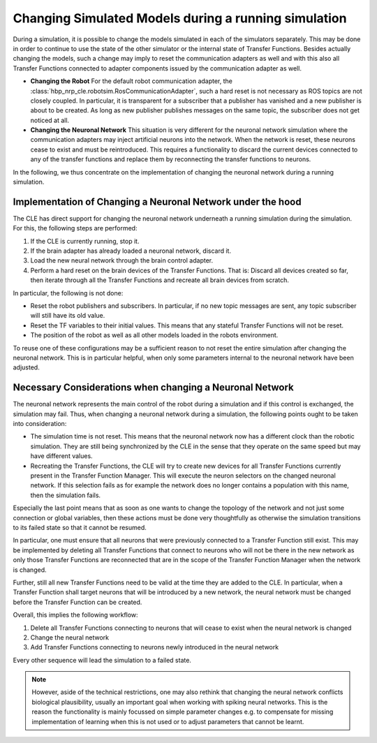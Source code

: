 Changing Simulated Models during a running simulation
=====================================================

During a simulation, it is possible to change the models simulated in each of the simulators separately.
This may be done in order to continue to use the state of the other simulator or the internal state
of Transfer Functions. Besides actually changing the models, such a change may imply to reset the
communication adapters as well and with this also all Transfer Functions connected to adapter components
issued by the communication adapter as well.

- **Changing the Robot**
  For the default robot communication adapter, the :class:`hbp_nrp_cle.robotsim.RosCommunicationAdapter`,
  such a hard reset is not necessary as ROS topics are not closely coupled. In particular, it is transparent
  for a subscriber that a publisher has vanished and a new publisher is about to be created. As long as
  new publisher publishes messages on the same topic, the subscriber does not get noticed at all.

- **Changing the Neuronal Network**
  This situation is very different for the neuronal network simulation where the communication adapters
  may inject artificial neurons into the network. When the network is reset, these neurons cease to exist
  and must be reintroduced. This requires a functionality to discard the current devices connected to any
  of the transfer functions and replace them by reconnecting the transfer functions to neurons.

In the following, we thus concentrate on the implementation of changing the neuronal network during a
running simulation.

Implementation of Changing a Neuronal Network under the hood
------------------------------------------------------------

The CLE has direct support for changing the neuronal network underneath a running simulation during
the simulation. For this, the following steps are performed:

#. If the CLE is currently running, stop it.
#. If the brain adapter has already loaded a neuronal network, discard it.
#. Load the new neural network through the brain control adapter.
#. Perform a hard reset on the brain devices of the Transfer Functions.
   That is: Discard all devices created so far, then iterate through all the Transfer Functions and
   recreate all brain devices from scratch.

In particular, the following is not done:

- Reset the robot publishers and subscribers. In particular, if no new topic messages are sent, any
  topic subscriber will still have its old value.
- Reset the TF variables to their initial values. This means that any stateful Transfer Functions will
  not be reset.
- The position of the robot as well as all other models loaded in the robots environment.

To reuse one of these configurations may be a sufficient reason to not reset the entire simulation
after changing the neuronal network. This is in particular helpful, when only some parameters internal
to the neuronal network have been adjusted.

Necessary Considerations when changing a Neuronal Network
---------------------------------------------------------

The neuronal network represents the main control of the robot during a simulation and if this control
is exchanged, the simulation may fail. Thus, when changing a neuronal network during a simulation, the
following points ought to be taken into consideration:

- The simulation time is not reset. This means that the neuronal network now has a different clock than
  the robotic simulation. They are still being synchronized by the CLE in the sense that they operate on
  the same speed but may have different values.
- Recreating the Transfer Functions, the CLE will try to create new devices for all Transfer Functions
  currently present in the Transfer Function Manager. This will execute the neuron selectors on the
  changed neuronal network. If this selection fails as for example the network does no longer contains
  a population with this name, then the simulation fails.

Especially the last point means that as soon as one wants to change the topology of the network and
not just some connection or global variables, then these actions must be done very thoughtfully as
otherwise the simulation transitions to its failed state so that it cannot be resumed.

In particular, one must ensure that all neurons that were previously connected to a Transfer Function
still exist. This may be implemented by deleting all Transfer Functions that connect to neurons who
will not be there in the new network as only those Transfer Functions are reconnected that are in the
scope of the Transfer Function Manager when the network is changed.

Further, still all new Transfer Functions need to be valid at the time they are added to the CLE. In
particular, when a Transfer Function shall target neurons that will be introduced by a new network,
the neural network must be changed before the Transfer Function can be created.

Overall, this implies the following workflow:

#. Delete all Transfer Functions connecting to neurons that will cease to exist when the neural network
   is changed
#. Change the neural network
#. Add Transfer Functions connecting to neurons newly introduced in the neural network

Every other sequence will lead the simulation to a failed state.

.. note:: However, aside of the technical restrictions, one may also rethink that changing the neural
    network conflicts biological plausibility, usually an important goal when working with spiking
    neural networks. This is the reason the functionality is mainly focussed on simple parameter changes
    e.g. to compensate for missing implementation of learning when this is not used or to adjust
    parameters that cannot be learnt.

